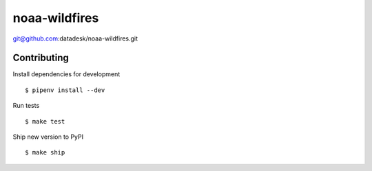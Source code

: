 noaa-wildfires
==============

git@github.com:datadesk/noaa-wildfires.git

Contributing
------------

Install dependencies for development ::

    $ pipenv install --dev

Run tests ::

    $ make test

Ship new version to PyPI ::

    $ make ship
